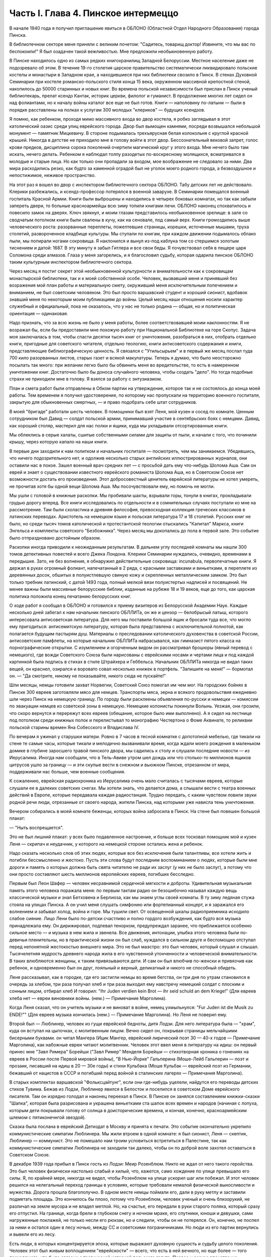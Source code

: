 Часть I. Глава 4. Пинское интермеццо
====================================


В начале 1940 года я получил приглашение явиться в ОБЛОНО (Областной
Отдел Народного Образования) города Пинска.

В библиотечном секторе меня приняли с великим почетом: "Садитесь,
товарищ доктор! Извините, что мы вас по беспокоили!" Я был озадачен
такой вежливостью. Мне предложили необыкновенную работу.

В Пинске находилось одно из самых редких книгохранилищ Западной
Белоруссии. Местное население даже не подозревало об этом. В течение
19-го столетия царское правительство систематически ликвидировало
польские костелы и монастыри в Западном крае, а находившиеся при них
библиотеки свозило в Пинск. В стенах Духовной Семинарии при костеле
романско-польского стиля конца 15 века, окруженном массивной
крепостной стеной, накопилось до 50000 старинных и новых книг. Во
времена польской независимости был прислан в Пинск ученый
библиотекарь, прелат ксендз Кантак, историк церкви, филолог и
гуманист. В продолжение многих лет сидел он над фолиантами, но к
началу войны каталог все еще не был готов. Книги — наполовину
по-латыни — были в порядке расставлены на полках к услугам 300 молодых
"клериков" — будущих ксендзов.

Я помню, как ребенком, проходя мимо массивного входа во двор костела,
я робко заглядывал в этот католический оазис среди улиц еврейского
города. Двор был вымощен камнями, посреди возвышался небольшой
монумент — памятник Мицкевичу. В стороне подымалась трехъярусная
белая колокольня с круглой красной крышей. Никогда в детстве не
приходило мне в голову войти в этот двор. Бессознательный вековой
запрет, голос крови предков, дисциплина сорока поколений очертили
магический круг у этого входа. Мне нечего было там искать, нечего
делать. Ребенком я наблюдал толпу разодетых по-воскресному
молящихся, всматривался в молодые и старые лица. Но как только они
пропадали за входом, мое воображение не следовало за ними. Два мира
расходились резко, как будто за каменной оградой был не уголок моего
родного города, а безвоздушное и непостижимое, неживое пространство.

На этот раз я вошел во двор с инспектором библиотечного сектора
ОБЛОНО. Табу детских лет не действовало. Клерики разбежались, и
ксендз-профессор потерялся в военной заварухе. В Семинарии помещался
военный госпиталь Красной Армии. Книги были выброшены и находились в
четырех боковых комнатах, но так как забыли запереть двери, то
больные красноармейцы всю зиму топили книгами печи. ОБЛОНО наконец
спохватилось и повесило замок на дверях. Ключ звякнул, и моим глазам
представилось необыкновенное зрелище: в зале со сводчатым потолком
книги были свалены в кучу, как на сеновале, под самый верх. Книги
громоздились выше человеческого роста: разорванные переплеты,
пожелтевшие страницы, корешки, источенные мышами, труха столетий,
развороченное кладбище культуры. Мы ступали по книгам, при каждом
движении подымалось облако пыли, мы попирали ногами сокровища. Я
наклонился и вынул из-под каблука том со стершимся золотым тиснением
и датой: 1687. В эту минуту я забыл Гитлера и все свои беды. Я
почувствовал себя в пещере царя Соломона среди алмазов. Глаза у меня
загорелись, и я благословил судьбу, которая одарила пинское ОБЛОНО
таким культурным инспектором библиотечного сектора.

Через месяц я постиг секрет этой необыкновенной культурности и
внимательности как к сокровищам монастырской библиотеки, так и к
моей собственной особе. Человек, вызвавший меня и принявший без
возражения мой план работы и материальную смету, окруживший меня
исключительным попечением и вниманием, не был советским человеком.
Это был просто варшавский студент и хороший сионист, вдобавок
знавший меня по некоторым моим публикациям до войны. Целый месяц наши
отношения носили характер служебный и официальный, пока не
оказалось, что у нас не только родина — общая, но и политическая
ориентация — одинаковая.

Надо признать, что за всю жизнь не было у меня работы, более
соответствовавшей моим наклонностям. Я не возражал бы, если бы
предоставили мне похожую работу при Национальной Библиотеке на горе
Скопус. Задача моя заключалась в том, чтобы спасти десятки тысяч книг
от уничтожения, разобраться в них, отобрать отдельно книги, пригодные
для советского читателя, отдельно теологию, книги антисоветского
содержания и книги, представляющие библиографическую ценность. Я
связался с "Утильсырьем" и в первый же месяц послал туда 700 кило
разорванных листов, старых газет и всякой макулатуры. Теперь я думаю,
что было неосторожно посылать так много: при желании легко было бы
обвинить меня во вредительстве, то есть в намеренном уничтожении
книг. Достаточно было бы доноса случайного человека, чтобы создать
"дело". Но тогда подобные страхи не приходили мне в голову. Я взялся за
работу с энтузиазмом.

План и смета работ были отправлены в Обком партии на утверждение,
которое так и не состоялось до конца моей работы. Тем временем я
получил удостоверение, по которому нас пропускали на территорию
военного госпиталя, закрытую для обыкновенных смертных, — и право
подобрать себе штат сотрудников.

В моей "бригаде" работали шесть человек. В помощники был взят Леня, мой
кузен и сосед по комнате. Ценным сотрудником был Давид — солдат
польской армии, принимавший участие в сентябрьских боях с немцами.
Давид, как хороший столяр, мастерил для нас полки и ящики, куда мы
укладывали отсортированные книги.

Мы облеклись в серые халаты, сшитые собственными силами для защиты от
пыли, и начали с того, что починили крышу, через которую капало на наши
книги.

В первые дни заходили к нам политком и начальник госпиталя —
посмотреть, чем мы занимаемся. Убедившись, что ничего
подозрительного нет, и одолжив несколько старых английских
иллюстрированных журналов, они оставили нас в покое. Зашел военный
врач средних лет — с просьбой дать ему что-нибудь Шолома Аша. Сам он
еврей и знает о существовании известного еврейского романиста
Шолома Аша, но в Советском Союзе нет возможности достать его
произведения. Этот добросовестный ценитель еврейской литературы не
хотел умереть, не прочитав хотя бы одной вещи Шолома Аша. Мы
посочувствовали ему, но помочь не могли.

Мы ушли с головой в книжные раскопки. Мы пробивали шахты, взрывали
горы, тонули в книгах, прокладывали грудью дорогу вперед. Все книги
исследовались по отдельности и в сомнительных случаях поступали ко
мне на рассмотрение. Там были схоластика и древняя философия,
превосходная коллекция греческих классиков в латинских переводах.
Аристотель на немецком языке и польская литература 17 и 18 столетий.
Русских книг не было, но среди тысяч томов католической и
протестантской теологии отыскались "Капитал" Маркса, книги Энгельса
и комплекты советского "Безбожника". Через месяц мы докопались до
пола в первой зале. Это событие было отпраздновано достойным образом.

Раскопки иногда приводили к неожиданным результатам. В дальнем углу
последней комнаты мы нашли 300 томов детективных повестей и всего
Джека Лондона. Клерики Семинарии нуждались, очевидно, временами в
передышке. Зато, не без волнения, я обнаружил действительные
сокровища: incunabula, первопечатные книги. Я держал в руках огромный
фолиант, напечатанный в 2 ряда, с красными заставками и виньетками, в
переплете из деревянных досок, обшитых в полуистлевшую свиную кожу и
скрепленных металлическим замком. Это был только требник латинский,
с датой 1493 года, полный мелкой вязи полуистертых надписей и
посвящений. Не менее важны были массивные белорусские библии,
изданные на рубеже 18 и 19 веков, еще до того, как царская политика
положила конец печатанию белорусских книг.

О ходе работ я сообщал в ОБЛОНО и готовился к приему визитеров из
Белорусской Академии Наук. Каждые несколько дней забегал к нам
начальник пинского ОБЛЛИТа, он же и цензор — белобрысый латыш,
которого интересовала антисоветская литература. Для него мы
поставили большой ящик и бросали туда все, что могло ему пригодиться:
антисемитскую литературу, которая была представлена с
исключительной полнотой, как полагается будущим пастырям душ.
Материалы о преследовании католического духовенства в советской
России, антисоветские памфлеты, на которые начальник ОБЛЛИТа
набрасывался, как гимназист пятого класса на порнографические
открытки. С изумлением и огорченным видом он рассматривал брошюры
(явный перевод с немецкого), где вожди Советского Союза были
нарисованы с еврейскими носами и чертами лица и под каждой картинкой
была подпись в стихах в стиле Штрайхера и Геббельса. Начальник
ОБЛЛИТа никогда не видал таких вещей, он краснел, озирался и воровато
совал несколько книжек в портфель. "Запишите на меня!" — бормотал он. —
"Да смотрите, никому не показывайте, никого сюда не пускайте!"

Шли месяцы, немцы готовили захват Норвегии, Советский Союз помогал им
чем мог. На городских бойнях в Пинске 300 евреев заготовляли мясо для
немцев. Транспорты мяса, зерна и всякого продовольствия ежедневно
шли через Пинск на немецкую границу. По городу были расклеены
объявления по-русски и немецки — комиссии по эвакуации немцев из
советской зоны в немецкую. Немецкие колонисты покинули Волынь.
Уезжая, они грозили, что скоро вернутся и перережут всех евреев
(обещание, которое было ими выполнено). А я сидел на лестнице под
потолком среди книжных полок и перелистывал то монографию
Честертона о Фоме Аквинате, то реликвии польской старины времен Яна
Собесского и Владислава IV.

По вечерам я ужинал у старушки матери. Ровно в 7 часов в тесной
комнатке с допотопной мебелью, где тикали на стене те самые часы,
которые тикали и мелодично вызванивали время, когда ждали моего
рождения в маленьком домике в глубине заросшего травой пинского
двора, мы садились к столу и слушали последние новости — из
Иерусалима. Иногда нам сообщали, что в Тель-Авиве утром шел дождь или
что столько-то миллионов ящиков цитрусов ушло за границу — и эти
скупые вести в снежном и вьюжном Пинске, отрезанном от мира,
поддерживали нас больше, чем военные сообщения.

К сожалению, еврейская радиохроника из Иерусалима очень мало
считалась с тысячами евреев, которые слушали ее в далеких советских
снегах. Мы хотели знать, что делается дома, а слышали вести с театра
военных действий в Европе, которые передавала каждая радиостанция.
Трудно передать, с каким чувством ловили звуки родной речи люди,
отрезанные от своего народа, жители Пинска, над которыми уже нависла
тень уничтожения.

Вечером собирались в моей комнате беженцы, которых война забросила в
Пинск. На стене был повешен большой плакат:

— "Ныть воспрещается".

Это не был лишний плакат: у всех было подавленное настроение, и больше
всех тосковал помощник мой и кузен Леня — скрипач и неудачник, у
которого на немецкой стороне остались жена и ребенок.

Надо сказать несколько слов об этих людях, которые все без исключения
были талантливы, все хотели жить и погибли бессмысленно и жестоко.
Пусть эти слова будут последним воспоминанием о людях, которые были
мне дороги и память о которых должна быть свята читателю не ради их
заслуг (у них не было заслуг), а потому что они просто составляют шесть
миллионов европейских евреев, погибших бесследно.

Первым был Леон Шафер — человек несравнимой сердечной мягкости и
доброты. Удивительная музыкальная память этого человека поражала
меня: по первым тактам радио он безошибочно называл каждую вещь
классической музыки и знал Бетховена и Берлиоза, как мы знаем углы
своей комнаты. В ту зиму ледяная стужа стояла на улицах Пинска. А он
учил меня слушать симфонию или фортепианный концерт, и я заражался
его волнением и забывал холод, война и горе. Мы тушили свет. От
освещенной шкалы радиоприемника исходило слабое сияние. Лицо Лени
было по-детски счастливо и полно гордого возбуждения, как будто вся
музыка принадлежала ему. Он дирижировал, подпевал тенорком,
предупреждал заранее, что приближается особенно сильное место — и
музыка в нем жила и звенела. Все движения, интонации, улыбка этого
человека были по-девичьи пленительны, но в практической жизни он был
слаб, нуждался в сильном друге и беспомощно отступал перед
непонятной жестокостью внешнего мира. Это не был маэстро: это был
человек, который слушал и слышал. Тысячелетняя мудрость древнего
народа жила в его чувственной утонченности и человеческой
внимательности. В таких влюбляются женщины, к таким привязываются
дети. И сам он был влюбчив по-женски и привязчив как ребенок, и
одновременно был он друг, лояльный и верный, деликатный и никого не
способный обидеть.

Леня рассказывал, как в городке, где его застигли немцы во время
бегства, он три дня по утрам становился в очередь за хлебом, три раза
получал хлеб и три раза выходил ему навстречу немецкий солдат с
плоским и сонным лицом, отбирал хлеб И говорил: "Ihr Juden verdien kein
Brot — ihr seid schuld an dem Kriege!" (Для евреев хлеба нет — евреи
виновники войны. (нем.) — Примечание Марголина).

Когда Леня сказал, что он учитель музыки и не виноват в войне, немец
ухмыльнулся: "Fur Juden ist die Musik zu ENDE!"" (Для евреев музыка
кончилась (нем.) — Примечание Марголина). Но Леня не поверил ему.

Второй был — Люблинер, человек из гущи еврейской бедноты, дитя Лодзи.
Для него литература была — "храм", куда он вступал на цыпочках, с
молитвенным лицом. Вечно сидел он, покрывая страницы мельчайшими
бисерными буквами. он читал Мангера (Ицик Мангер, еврейский
лирический поэт 30 — 40-х годов — Примечание Марголина), как набожные
евреи читают молитвенник. Человек этот ввел меня в литературу на
идиш: он первый принес мне "Завл Римера" Борейши ("3авл Ример" Менделя
Борейши — стихотворная хроника о гонениях на евреев в России после
Первой мировой войны), "В Нью-Йорке" Гальперина (Моше-Лейб Гальперин —
поэт и прозаик, писавший на идиш в 20 — 30е годы) и стихи Кульбака (Моше
Кульбак — еврейский поэт из Германии, бежавший от нацистов в СССР и
погибший перед войной в сталинских лагерях — Примечания Марголина).

В старых комплектах варшавской "Фольксцайтунг", если они где-нибудь
уцелели, найдутся его переводы детских стихов Тувима. Бежав из Лодзи,
Люблинер явился в Белосток и поселился в советском Доме еврейского
писателя. Там он изрядно голодал и наконец переехал в Пинск. В Пинске
он занялся составлением книжки-сказки "Шапка", которая была
разрисована и украшена виньетками ста шапок всех времен и народов
(начиная с лопуха, которым дети покрывали голову от солнца в
доисторические времена, и кончая, конечно, красноармейским шлемом с
пятиконечнгой звездой).

Сказка была послана в еврейский Детиздат в Москву и принята к печати.
Это событие окончательно укрепило коммунистические симпатии
Люблинера. Мы жили втроем в одной комнате: я был сионист, Леня —
скептик, Люблинер — коммунист. Это не помешало нам троим условиться
встретиться в Палестине, так как коммунистические симпатии
Люблинера не заходили так далеко, чтобы он по доброй воле захотел
оставаться в Советском Союзе.

В декабре 1939 года прибыл в Пинск гость из Лодзи: Меир Розенблюм. Никто
не ждал от него такого геройства. Это был человек физически настолько
слабый и хилый, что, кажется, само хождение по улице превышало его
силы. Я, по крайней мере, никогда не видел, чтобы Розенблюм на улице
ускорил шаг или побежал. И этот человек решился на нелегальный
переход границы в условиях, которые требовали немалой физической
выносливости и мужества. Дорога прошла благополучно. В одном месте
немцы поймали его, дали в руку метлу и заставили подметать площадь.
Это кончилось бы плохо, потому что Розенблюм, человек ученый и очень
близорукий, не различал на земле мусора и не владел метлой. Но, на
счастье, его передали в руки старого поляка, который сразу его
отпустил. На границе, когда брели в глубоком снегу и ночном мраке, его
спутники, юноши и девушки, сами нагруженные поклажей, не только несли
его рюкзак, но и следили, чтобы он не потерялся. Он, конечно, не поспел
за ними и остался один в лесу ночью, между СС и советскими
пограничниками. Но люди из его партии вернулись и вывели его из лесу.

Есть люди, в которых концентрируется эпоха, которые выражают
духовную сущность и судьбу целого поколения. Человек этот был живым
воплощением "еврейскости" — всего, что есть в ней вечного, но еще
более — того преходящего, что было связано с трагической историей
польского галута. Первое и резкое впечатление изнеможения: жизнь в
нем еле теплилась. Таким он был от рождения, и на школьной скамье, и в
40 лет. Не было в его жизни ни сильной страсти, ни любви. Он ни к кому
надолго не привязывался, очень быстро уставал, как от людей, так и от
вещей, — и эта вялость и болезненность и какая-то общая усталость
были в нем не просто личным свойством, а какой-то специфической
чертой расы — знаком усталой еврейской крови. Внук раввинов и
схоластов, уставший еще до рождения, он носил в себе всю утонченность,
всю извращенность и безнадежность ста поколений еврейских
начетчиков. Ничего он не сделал в своей жизни — ни доброго, ни злого,
ни хорошего, ни плохого. Я даже не знаю, был ли он умен. Не было
человека непрактичнее его, и каждый уличный мальчишка мог поднять
его на смех, когда он плелся по улице, полуслепой и сутулый, рано
поседевший, смешно переставляя ноги, узкогрудый, с бескровным лицом.

Наше знакомство началось в школьные годы, когда он раз пришел ко мне
— по-соседски — и предложил: "Я слышал, что вы шахматист — сыграем".
Нам было обоим тогда по 17 лет. В шахматы он играл мастерски, много
сильнее меня. Но чтобы стать действительным мастером, не хватило ни
интереса, ни способности сконцентрироваться: он просто не был в
состоянии сделать нужное для этого усилие. Раз начатое знакомство
продолжалось всю жизнь: в Польше, Франции и Палестине. Розенблюм не
удостоился стать поэтом — вернее, и тут не хватило ему воли. Стихи,
которые он писал на идиш, были сильнее, чем девяносто процентов того,
что печаталось в то время. Я помню поэму "Местечко", которая поразила
меня глубокой лиричностью и образностью и не надуманной, а
естественной силой выражения, но эта поэма никогда не появилась в
печати, и он не любил, когда ему напоминали о его стихах. Зарабатывав
он как учитель. Необыкновенный чтец, человек, органически связанный с
традиционным еврейским бытом, — он как бы стоял на пороге, провожая
минувшую эпоху, и не мог расстаться с ней. Дважды он имел эту
возможность: годы прожил в Париже, где кончил Сорбонну (французский и
английский языки были его специальностью), и в конце концов все же
вернулся в Польшу, то есть в еврейское польское гетто. Всю жизнь
мечтал о Палестине, и в 1936 году был в ней, но, когда прошли первые шесть
месяцев, его потянуло обратно, в привычную атмосферу еврейского
изгнания, в еврейскую Лодзь или Пинск. Это была его настоящая родина,
и таков же был его "сионизм" — весь из воспоминаний и настроений,
далекий от всего резкого и грубого.

Основная черта этого человека была пассивность. Не пассивность
безразличия. Это был человек цельный, бескомпромиссный и верный себе.
Никогда он не кривил душой и не лгал. Это был человек свободный, а
свобода заключалась для него в том, чтобы не стоять в строю. Ни к какой
партии не мог он принадлежать, и никакая нужда не могла его заставить
принять службу в конторе или бюро: такая вещь противоречила его
сущности. При всей своей расхлябанности, при всем возмущавшем друзей
его отсутствии энергии и амбиции это был один из тех тихих упрямцев,
которые живут по-своему и не позволяют себе диктовать: один из самых
непримиримых в своей будничной человечности людей. Эпоха, среда,
время, которое он выражал, — лежали в прошлом. Он был живым отрицанием
современности, ходячим протестом против ее казарменности и массовой
дисциплины. Жить ему было трудно. Даже уроки давал он с видимым
напряжением и отвращением, с явным отсутствием интереса к своим
ученикам. И все же неизменно окружала его атмосфера симпатии и
расположения, для поддержания которой он ровно ничего не делал. Он
только был собою — человеком абсолютной независимости духа и
какой-то невыдуманной, настоящей, невольной еврейской истовости и
"Innerlichkeit" (Innerlichkeit — проникновенность (нем.) — Примечание
Марголина).

И мы все злились на Розенблюма, критиковали Розенблюма, считали его
отрицательным социальным явлением, но обойтись без него не могли. И
когда в ту проклятую советско-нацистскую зиму, полную лжи, горя и зла,
отголосков кровавой несправедливости и массивной, звериной тупости,
показался на нашем пороге этот хрупкий, слабый человечек — это было
принято как триумф и победа, как вызов, брошенный всем врагам
человечества: Розенблюм жив — и с нами!..

В конце февраля пришла телеграмма от Мечислава Брауна — с просьбой
приехать во Львов по важному делу.

Браун был доведен до отчаяния. Жил он в центре города, работал в
плановой комиссии Львовской области. На службе был у него отдельный
кабинет и отличные связи с советским начальством. Польская секция
Союза писателей во Львове занималась в это время коллективным
переводом поэмы Маяковского "Ленин". Поэму разделили на части, и
каждый из членов секции поэтов получил свой отрезок для перевода.
Браун был единственным, кто добросовестно приготовил к сроку свою
часть. Казалось бы, все в порядке. Но чем устроеннее был советский
чиновник Браун, тем хуже чувствовал себя Браун — человек и писатель.
Необходимость беспрерывно лгать, притворяться и скрывать свои мысли
была вдвойне мучительна для него — поэта и публициста.

— "Никогда еще не был я в таком унизительном и смешном положении", —
говорил он мне, бегая в волнении по комнате, — "у нас каждый день
митинг или собрание. Я сижу в первом ряду, на меня смотрят. Слушаю я
агитацию, чепуху, неправду. Но как только произносят имя "Сталин" —
первым начинает хлопать мой начальник, а на него глядя — весь зал. И я
тоже — складываю руки и аплодирую, как заводной паяц... Я не хочу
переводить Маяковского — но я должен! Я не хочу аплодировать, но я
обязан. Не хочу, чтобы Львов был советский, и сто раз в день говорю
обратное. Всю жизнь я был собой и был честным человеком. Теперь я ломаю
комедию. Я стал подлецом! И среди людей, которые заставляют меня лгать,
я становлюсь преступником. Рано или поздно я себя выдам. Согласен ли ты,
что я не должен вести такую жизнь? Пока время — надо уходить отсюда!"

— "Но куда уходить? Обратно к немцам?"

— "Я предпочитаю немецкое гетто советской службе!"

— "Подумай, что ты говоришь! Ты их видел и знаешь, немцев!"

— "Я видел обе стороны! У немцев грозит физическая смерть, а здесь
моральная! У немцев не надо будет лгать, скрывать свои мысли! У немцев
живет больше евреев, чем здесь! Мое место с ними!.."

Браун сообщил мне свое решение — бежать из Львова. Я мог бы
отговорить его, но не находил аргументов. В это время был период
затишья в еврейских гетто Польши. Казалось, что на этом уровне
еврейская жизнь стабилизируется. Мужья получали от своих жен,
беженцы от семей, оставленных в польских городах, письма с просьбами
вернуться и с уверениями, что можно жить и работать. Мысль об
оставленной в Лодзи жене терзала Брауна. Советская власть не
интересовалась драмой разделенных семей; вопросы личного порядка не
занимали ее. Браун не мог и не хотел вызывать жену к себе,
следовательно, ему ничего не оставалось, как вернуться к ней. Условия
жизни при советской власти были таковы, что люди были согласны
вернуться под немецкое ярмо и носить желтую лату, лишь бы увидеть
своих родных и разделить с ними их страдание. Союз России с
гитлеровской Германией создал психологические условия для этого
возвращения. И, наконец, была надежда бежать из-под власти немцев в
нейтральную Европу, тогда как русские границы были наглухо закрыты,
никого не выпускали за границу и перспектива навеки остаться в
царстве Сталина приводила беженцев в панический ужас.

Так случилось, что Мечислав Браун добровольно вернулся в Варшаву, в
еврейское гетто, из которого ему уже не суждено было выйти живым. За 800
рублей он купил себе польскую метрику. Это при переходе границы
гарантировало ему безопасность при встрече с немцами. Из Варшавы он
написал мне в апреле записку, где говорилось о том, что он "безмерно
счастлив". Трагизм положения польских евреев выражался в том, что
одни были "безмерно счастливы", спасаясь от немцев у большевиков, а
другие — так же безмерно счастливы, спасаясь от большевиков у немцев.
Это положение очень скоро изменилось. Но остается фактом, что еще
весной 1940 года евреи предпочитали немецкое гетто — советскому
равноправию.

Браун горячо убеждал меня пойти с ним вместе. На это я не согласился и
в первых числах марта выехал в Белосток, чтобы повидаться с людьми,
недавно прибывшими туда из Варшавы.

Нелегко было выбраться из Львова. Один день я простоял в очереди на
вокзале и не добился билета. На второй день я стал в очередь с вечера,
простоял ночь под запертым окном кассы и утром получил билет одним из
первых. В два часа пополудни я уже занял место на перроне в толпе
отъезжающих. Вокзал был разбит, мы ждали под снегом и ветром, пока
подадут поезд. Подали его только спустя 6 часов, но на другой перрон.
Начался дикий бег взапуски продрогших и окоченевших людей с
чемоданами через туннель на другой перрон. Перед каждым вагоном
стала очередь. Но еще долго никого не впускали, и поезд стоял темный,
глухой, пустой и запертый. Посадка началась через час, со всем обычным
в таких случаях смятением, скандалами и криком. В последнюю минуту
оказалось, что вагон, у которого я стал в очередь, забракован и не
пойдет. Никто и не подумал предлагать нам другие места. Посадка в
другие вагоны уже закончилась, и на ступеньках каждого вагона стояла
девушка-проводник, заграждая вход. Непопавшие в поезд ругались, шел
густой снег, и кто-то бился в истерике. До отхода поезда осталось 10
минут. Завтра мне предстояло начинать все сначала.

В этот момент, в состоянии полного беспамятства, я решился на
отчаянный поступок: подошел к представителю железнодорожной милиции
и объявил ему, что я хирург, вызван в Белосток на срочную операцию и
должен ехать этим поездом.

Слова эти возымели магический эффект: блюститель порядка только
спросил меня, имею ли я командировку, и, когда я это подтвердил с
мужеством отчаяния, взял меня за руку, толпа расступилась — и меня
торжественно подвели, даже посадили в вагон. Увидев человека в шапке
с красным околышем, люди сразу потеснились, немедленно нашлось место,
и я уселся, не веря своему счастью.

Это было прекрасно, как во сне. Но человек в красной шапке не уходил.
Он наклонился и, добродушно улыбаясь от уха до уха, попросил
предъявить мою командировку.

Я совершенно потерялся и сделал то, что в моем положении оказалось
единственным выходом: уронил очки подлавку, — и это получилось очень
кстати. Молодежь в купе бросилась подымать мои очки. На носу у меня
была написана моя интеллигентная сущность, солидность и классовая
принадлежность к людям умственного труда. Человек в красной шапке не
стал ждать, пока я открою чемодан (и ключик тоже не находился), и пошел
к выходу. Поезд тронулся, и я поехал в Белосток.

Всю дорогу за мной трогательно ухаживали и называли "наш доктор".
Единственное, чего я боялся, по неопытности в деле надувания ближних,
— это, что кому-нибудь понадобится в пути врачебная помощь.

В Бресте мы простояли целые сутки. Ночевать я ушел ночевать в город: а
утром меня никоим образом не хотели пропустить на перрон, несмотря на
билет и все доводы. Даже объяснение с начальником движения не
помогло. Несколько часов я хлопотал легально, но кончилось тем, что я
ушел с вокзала и за небольшую мзду меня пропустили на полотно боковым
ходом.

Таким образом, окружающая среда начала влиять на меня отрицательно
или, как некоторые найдут, положительно. Я еще мыслил понятиями
легкомысленной Польши и не подозревал, что в Советском Союзе за такое
введение власти в заблуждение люди расплачиваются годами каторги.

8 марта 1940 года я ступил на улицу Св. Роха в Белостоке. Это был
"Международный женский день", и громкоговорители на улицах
передавали по этому поводу праздничную речь. Я вслушался и узнал
высокий женский голос. Это была Ася.

Моя дальняя родственница Ася и сейчас, вероятно, еще здравствует в
Советском Союзе. История Аси такова.

Происходила она из трудовой семьи. Студенческие годы Аси прошли в
Варшаве, жилось ей трудно, голодно. Почему-то изучала она не медицину
и не историю, а именно географию — может быть потому, что географию
"дешевле и скорее". На каникулы Ася приезжала часто в гости в Лодзь, но
никто из лодзинских родственников не догадывался, что Ася человек не
простой, а "боевой". Она так замечательно "законспирировалась" в семье,
что мы все ее считали симпатичной, веселой, но совершенно
незначительной барышней, без секретов и идей, и поэтому для нас было
неожиданностью, когда в процессе комячейки при Верховном суде Ася
выплыла как одно из главных действующих лиц. На суде она вела себя
геройски, вызывающе, ее вывели из зала суда и дали ей условно четыре
года.

Спустя 4 года, только что из тюрьмы и по дороге в родной Белосток, Ася
сидела за моим столом в Лодзи. Это была все та же Ася, немного
похудевшая, с шумным смехом и резкими студенческими манерами, и если
бы я не знал, что это героиня революции, то принял бы ее за недалекую
провинциальную барышню. Но 4 года тюрьмы не прошли даром. Для Аси это
была настоящая Комакадемия. В их камере организовали нечто вроде
партшколы, старшие товарищи учили младших, и Ася вышла из тюрьмы во
всеоружии ленинско-сталинской мудрости. Когда за столом речь
коснулась текущих политических событий, Ася в двух словах разъяснила
мне их смысл с такой великолепной уверенностью, что я понял: для этой
девушки нет больше тайн в нашей бедной жизни, она все знает, и ее не
проведешь. Абиссинцы, умиравшие под Аддис-Абебой, были марионетками
английского капитала, итальянский фашизм — хитрой уловкой
международных банкиров, трагедии народов и человеческих страстей —
сказки для дурачков из мелкой буржуазии. Я понял, что с Асей уже
трудно спорить и проводил ее на вокзал не без грусти. Ася поехала в
родной город, и через несколько месяцев ее снова арестовали. На этот
раз она была уже в ЦК Компартии Западной Белоруссии и получила 7 лет.

Сидеть пришлось недолго. В сентябре 39 года заключенных Фордонской
женской тюрьмы распустили, и Ася заняла в советском Белостоке
подобающее ее заслугам положение. Уже не помню, где она была
председателем. Пришло для нее время расчета за годы подполья и тюрем.
Много горя причинила Ася своим родителям — это был "гадкий утенок" в
семье, — и вдруг гадкий утенок превратился в лебедя из сказки! Мать с
робостью смотрела на нее, когда дочь в прекрасной меховой шубке
входила на полчаса, присаживалась к столу, оживленная, румяная,
рассказывала о новой квартире и мебели. Ася и муж ее — видный
коммунист — получали высокие оклады, и наконец она могла позволить —
себе личную жизнь и удобства, на которые до сих пор смотрела только со
стороны. И я стал рассказывать Асе, что моя семья — в Палестине и я
хлопочу, чтобы получить разрешение вернуться в Тель-Авив, но я не
знаю, как это сделать...

Ах, какими недобрыми, чужими глазами глянула на меня Ася, каким
холодом повеяло от нее, как она вся от меня отстранилась, точно я был
прокаженным!.. Я почувствовал, что одно мое желание выехать, моя
принадлежность к Палестине безнадежно скомпрометировали меня в ее
глазах. Я почувствовал это и испугался: я понял, что она не только
никогда бы мне не помогла уехать, освободиться от ига советской
власти, но, что нет такого несчастья — запрещение выезда, ссылка,
заключение, — где она бы ни стала безоговорочно на сторону моих
преследователей. Обстоятельства моей личной биографии ее не
интересовали. Я не был для нее живым человеком, с семьей, с тоской по
дому и правом самоопределения, а классово-чуждый элемент — "слуга
английского империализма", которого, если можно было, то надо было
"придержать". Ядовито, почти со злорадством взглянула она на меня
искоса и больше уж не смотрела. Стена, которая непонятным для меня
образом выросла между мною и семьей, родиной и свободой, тяжелое
наваждение, от которого я не мог уйти, невидимая сеть, в которой я
запутывался сильнее с каждым месяцем, — все это приняло живые черты
человека, который как будто был мне близок, знал всех, кто был мне
дорог, и был так бесконечно враждебен мне. Ася отвернулась в сторону и
молчала.

— "Ты не думаешь, что я смогу скоро поехать домой?" — спросил я ее.

Может быть, это слово "домой" было не на месте? Какой же дом —
Палестина? Это только контрреволюционная, клерикально-буржуазная
затея. А если бы все белостокские евреи стали собираться в Палестину —
над кем бы она была председателем?

— "Не знаю, не знаю!" — сказала Ася с досадой и отошла от меня, как от
лишнего и назойливого человека, который не умеет держать себя в
пролетарском обществе ("социально-опасный элемент").

Я был расстроен этой встречей, которая не сулила мне ничего доброго. Я
не просил у Аси протекции и не ждал ее помощи. Но ее отношение
показало мне, что в советском строе никого ни к чему не обязывают
человеческие нормы — те именно нормы, на основании которых мне
полагалось ехать домой, а властям не задерживать меня. Это не было
недоразумением или временной проволочкой — то, что меня не
выпускали: это было начало какой-то скверной истории. Я находился в
положении мухи, которая села на клейкий лист с надписью "смерть мухам"
— и хотя она неграмотна и не знает, что такое клей, и ничего не
понимает, но этого всего и не надо, чтобы в какую-то долю секунды
ощутить в смертном страхе и недоумении, что больше нельзя отлепиться
— нельзя оторваться!..- случилось что-то непоправимое и страшное.

А тем временем в Пинске произошли важные события: в марте 1940 года была
проведена паспортизация, то есть польские паспорта были отобраны у
местного населения и взамен выданы советские. Что же касается
беженцев, то есть неместных, пришлых людей, то им нельзя было просто
раздать советские паспорта. Поэтому был учрежден Областной "Комитет
опеки над беженцами" и от его имени расклеены по городу воззвания, где
предлагался беженцам вольный выбор: либо принять советское
подданство, либо записаться на возвращение откуда пришли, то есть в
немецкую зону Польши. В этом последнем случае советская власть
обещала через короткое время дать возможность реэвакуироваться,
опираясь на советско-немецкое соглашение об обмене беженцами. Кто
принимал советское гражданство, обязан был в десятидневный срок
оставить областной город Пинск и поселиться в провинции, но не ближе
100 километров от советско-немецкой границы.

Проблема беженцев была, таким образом, поставлена ясно: либо
принимайте советское подданство, либо уходите туда, откуда прибыли.
Среди беженцев начались волнения — как поступить? Добровольное
принятие советского гражданства могло в будущем отрезать путь к
возвращению. Отказаться — значило отдать себя в руки гестапо.

Две тысячи беженцев находились в Пинске, а во всей Западной
Белоруссии и Украине число их, вероятно, доходило до миллиона.
Приблизительно половина из них приняла советское гражданство.
Другая половина отказалась от него.

Но это не значит, что все, кто отказался от советского паспорта, был
готов вернуться к немцам. Для меня была нелепостью как одна, так и
другая перспектива. Я хотел в Палестину, где был мой дом и семья и
куда, на основании сертификата и визы, я, по идее, в любой момент мог
выехать. Я никоим образом не хотел принять советского гражданства, но
в марте 40 года создалось положение, когда единственным путем
легально уклониться от принятия советского паспорта было записаться на
возвращение в занятую немцами часть Польши. Это я и сделал. В марте 40
года, дополнительно к своей регистрации в ОВИРе на выезд в Палестину, я
зарегистрировался в милиции на возвращение в Лодзь. Записываясь, я
закреплял за собой право возвращения в Лодзь, но в данный момент вовсе и
не думал возвращаться в занятый немцами город. Если бы я хотел этого, я
бы последовал в марте за Брауном. Я хотел остаться на советской
территории, не принимая советского паспорта, и ждать, пока будет
возможность выезда в Палестину.

Какая судьба ждала беженцев, которые не приняли советского
гражданства? Их было около полумиллиона, и с самого начала казалось
невероятным, чтобы немцы приняли такое количество, тем более что
среди беженцев большинство были — евреи. Трудно было представить,
чтобы гитлеровская Германия открыла свои границы для сотен тысяч
евреев. Итак, надо было быть готовым к тому, что советское
правительство интернирует до конца войны эти сотни тысяч людей. С
марта месяца предо мной стояла перспектива быть интернированным. Но
эта перспектива была для меня предпочтительнее, чем принятие
советского гражданства или возвращение на немецкую сторону.

Однако не все рассуждали, как я. Круг моих друзей, с которыми я зимовал
в Пинске, распался. Люблинер принял советское гражданство и переехал
спустя 10 дней в местечко Яново за Пинском. Он решил соединить свою
судьбу с судьбой Советского Союза, и это ему было тем легче, что он был
один, без семьи — человек легкий и никем не связанный. Никто не ждал
его в Варшаве или за морем. Он поселился в деревне за Яновом. Там он
подчеркивал, что он человек советскими повесил портрет Ленина
собственной работы, как икону, даже не внутри своей комнаты, а
снаружи, над входом в дом. Деревенская жизнь, работа в еврейской школе
или для "Дома культуры" очень нравились ему. Конец его был — смерть в
пинском гетто через год с лишним от руки нацистов.

Розенблюм долго колебался: советское было ему чуждо, но прежде всего
он хотел избежать потрясений. Достаточно было с него одного
нелегального перехода границы. Он боялся быть интернированным, мысль
о немцах приводила его в ужас. И в конце концов он принял советское
гражданство, не подозревая, что это и есть прямая дорога к немцам. В
начале мая он переехал в Кременец на Волыни и устроился там
преподавателем французского языка в Лицее. Конец его — была смерть в
кременецком гетто при ликвидации евреев.

Люди, которые не верили, что немцы их примут легально, не ждали
обещанной реэвакуации и переходили границу нелегально, как это
сделал Мечислав Браун. Один из работников моей библиотечной бригады
ушел таким путем в Варшаву, где ждала его жена. Жена его — зубной врач,
просила его вернуться и писала, что в Варшаве можно жить и работать.

Этот человек погиб в варшавском гетто.

Леон Шафер не принял советского подданства и вернулся в Варшаву
совершенно легально. Неожиданно немцы сформировали 13 мая 1940 года
еврейский эшелон на станции Брест, и ему удалось попасть туда. Около
600 человек поехало этим поездом. Немецкий лейтенант, который
руководил посадкой на советской станции Брест, вышел к толпе евреев
на перроне, пожал плечами и сказал им:

— "Не понимаю, зачем вы едете к нам! Ведь вы знаете, что немецкое
правительство не любит евреев?.."

Но эти люди возвращались к своим женам и детям и думали, что немецкие
антисемиты не страшнее советских "покровителей". В этом они, однако,
ошибались.

В конце мая я получил письмо от Лени из Варшавы. В этом письме, как в
письме Мечислава Брауна, была речь о том, что он "безмерно счастлив",
что дорога из Бреста в Варшаву продолжалась два дня, что их кормили по
дороге и прилично обращались. В Варшаве дали ему в полиции месяц
времени, чтобы выбрать себе постоянное место жительства. Он съездил в
Люблин к знакомым, и короткое время у него была иллюзия, что он сможет
соединиться со своей семьей в Лодзи. В то время уже была установлена
граница между польским генерал-губернаторством и Германией, и ему
так и не удалось то, ради чего он выехал: встреча с семьей.

Леон Шафер погиб в варшавском гетто.

В то самое время, когда на улицах Пинска были расклеены трогательные
плакаты "Комитета опеки над беженцами" и мы с удовольствием
чувствовали себя предметом правительственной опеки — на далеком
русском севере, над Белым морем, спешно ремонтировались и
приводились в порядок бараки и лагеря для поляков. Это не были лагеря
для интернированных. Это были советские "ИТЛ" — исправительно-трудовые
лагеря для преступников. Местные власти могли об этом ничего не знать.
Наша судьба решалась в Москве.

В областной милиции людям, которые пришли за советским паспортом,
предлагали хорошенько подумать: стоит ли?

Молодежь, мальчики 17-18 лет, которые хотели первоначально взять
паспорт, кончали тем, что записывались на возвращение в Польшу. Им
объясняли, что все, кто запишется, поедут непременно и скоро. Их
спрашивали, отдают ли они себе отчет, что они годами не увидят своих
отцов, братьев, невест, потому что советская власть в данный момент не
может выписать их семей с той стороны границы. С ними разговаривали
добродушно, давали отеческие советы, и они кончали тем, что писали
заявления с просьбой реэвакуировать их. Так произошло с несколькими
моими знакомыми. Они пошли в милицию за паспортом, но их переубедили.
И они подписали заявление о возвращении, которое было равносильно
приговору на несколько лет каторги.

В апреле и мае 40 года создалось парадоксальное положение среди
беженской массы города Пинска. Те, кто принял советское гражданство,
должны были срочно оставить город, переехать в деревню или местечко.
А мы — около тысячи непринявших — в ожидании отправки к немцам
оставались на месте и продолжали работать. В городе, откуда за зиму
выселили тысячи людей против их воли, были оставлены именно мы —
официальные кандидаты на выезд. Со всех сторон предупреждали нас,
качая головами, что это плохо кончится. "Нас тысяча человек!" —
отвечали мы. — "А во всей Западной Украине и Белоруссии нас
полмиллиона, с детьми, с семьями, со стариками. Что с нами могут
сделать плохого? Вышлют? Поедем. Не посадят же полмиллиона в тюрьму".
Так наивно мы оценивали возможности советского пролетарского
государства. Мы думали, что нас слишком много, чтобы всех посадить в
тюрьму.

В это время разнеслась весть, что во Львов прибыла Комиссия из Киева,
рассматривающая просьбы о выезде за границу! И я снова помчался во
Львов. Прибыл я туда 2 мая 1940 года.

Я не мог надивиться перемене, которая произошла в этом городе со
времени моего посещения зимой. Стоял солнечный теплый день, улицы
были разукрашены по поводу праздника 1 мая, на углах улиц стояли
столики, где продавались пряники и конфеты в мешочках. Но дело было не
в этом. Львов сиял, так как со Львовом произошло чудо, возможное
только при советской системе: этот город был переведен на "особый
режим".

Несколько больших городов, таких, как Москва, Ленинград, Киев, всегда
находятся в исключительном положении в Советском Союзе. Это значит,
что ради внешней пропаганды города эти превращают в оазисы, где
поддерживается европейский или подобный европейскому стандарт
жизни. Этим достигается двойной эффект: собственным гражданам
демонстрируется, как может выглядеть "счастливая коммунистическая
жизнь", а у иностранцев, дипломатов и туристов, посещающих эти города,
создается впечатление, что в Советском Союзе не так уж плохо.

Львов в мае 40 года — это была не просто "потемкинская деревня", а
сверхпотемкинская столица! Были открыты тысячи частных магазинов, а
рядом с ними — блестящие государственные магазины, гастрономические
дворцы, парфюмерные "ТЭЖЭ", обувь, мануфактура, кондитерские ломились
от пирожных, витрины завалены такими горами продуктов, каких не было
даже в польские времена. Мне казалось, что это все сон. Я не был готов к
такому резкому переходу. Всю зиму в Пинске, Бресте, Белостоке, не
говоря уже о периферии, мы не видели сахара, белого хлеба, магазины
были пусты, основные продукты питания добывались из-под полы, а о
таких вещах, как шоколад, какао, консервы, мы просто забыли. Всю зиму
мы жили в беде, мерзли в очередях, устраивали экспедиции по
окрестностям за продуктами — и вдруг я попал в рай, где глаза
разбегались. Увидев сахар в витрине, я вошел и скромно попросил —
одно кило. Мне дали — по сказочной цене четыре рубля с полтиной, то
есть даром. Во втором магазине я опять попросил кило. Опять дали — и
без всякой очереди. В третьем магазине я взял сразу 3 кило! У нас в
Пинске за сахар платили по 50 рублей, то есть при нормальном рабочем
заработке в 150 — 200 рублей в месяц он был недостижим. Сахар не
покупали, его "доставали"!

Очевидно, быть жителем Львова в это время было великой привилегией,
подобно тому как жить в Москве или Ленинграде для советского
колхозника или провинциала есть идеал карьеры и предел жизненной
удачи. Прописаться во Львове на жительство было невозможно; я жил у
знакомых без прописки. Свое пребывание в этом волшебном городе я
использовал, чтобы накупить все, чего мне не хватало: перочинный
ножик, запас туалетного мыла, книги, еду. Визит во Львов поднял мое
настроение: все здесь выглядело "нормально", и в Комиссии на улице
Розвадовского, 12, где стояла большая очередь с просьбами отпустить за
границу, со мной тоже разговаривали "нормально": не сказали мне, как в
Пинске и других местах, что в польский паспорт нельзя поставить
советскую визу, а согласились, что мне надо ехать домой, и только
выдвинули два маленьких условия: первое, чтобы я вернулся из Львова в
Пинск, по месту прописки, потому что здесь принимали только львовян, и
второе, — немедленно получить продление моей палестинской визы,
которая истекла в феврале. Я немедленно протелеграфировал жене в
Тель-Авив: "Пришлите продление" — и получил ответ: "Продление вышлем".
Все было прекрасно. Если бы я только мог оставаться в городе Львове,
прекрасном городе "на особом режиме!" Но я не мог.

И я вернулся в город Пинск, нагруженный гостинцами для друзей,
сахаром, шоколадом и добрыми надеждами. Но в Пинске кончились
иллюзии, и вернулась прежняя бессмыслица. В пинском отделе виз и
регистрации иностранцев вообще ничего не слыхали о львовской
Комиссии. Там меня просто высмеяли, и мой заведующий отделом высказал
предположение, что в Комиссии передо мной "ломали комедию". Эти два
слова "ломали комедию" я хорошо помню. Не важно, ломали ли комедию в
самом деле. Важно, что советский чиновник мог легко себе представить,
что со мной не разговаривали серьезно и смеялись за моей спиной, что
это вполне согласовывалось с его служебным опытом.

Весь май я прождал визы из Палестины. Если бы я получил ее вовремя, я
бы съездил во Львов, и, может быть, мне удалось бы уехать оттуда до
"ликвидации беженцев" в июне. Но английская администрация в Палестине
не торопилась. Английский консул в Москве получил указание не
выдавать и не обновлять палестинских виз. Люди, управлявшие
Палестиной, делали все, чтобы в этот последний грозный час закрыть
вход туда тем, для кого она была единственной надеждой на спасение. В
сущности, они оказались пособниками палачей еврейского народа.
Продление визы мне все же послали. Не выдать мне его было нельзя, ведь
я являлся постоянным жителем Палестины и обладателем сертификата от
февраля 37 года. Но мне прислали это продление только в сентябре,
спустя 4 месяца, когда уже было поздно и я не мог воспользоваться им.

В мае мы прекратили работу по разборке библиотеки в пинском ОБЛОНО.
Двое из моих сотрудников бежали в Варшаву, другие с советскими
паспортами выехали из Пинска. Но прекратить работу заставило нас
другое обстоятельство: неполучение в срок "зарплаты".

Расчеты с ОБЛОНО не были легким делом. Отработав месяц, мы начинали
"хождение по мукам" в Отдел и с опозданием в месяц получали там не
деньги, а чек на Госбанк. После этого начиналось хождение в Госбанк,
где на чеки ОБЛОНО не обращали внимания. В первую очередь давали
деньги на лесозаготовки и промышленность. Просвещение могло
подождать. Мы занимали очередь перед дверью Госбанка с 2-х часов ночи.
Каждую ночь дежурил другой член бригады. Тут нам очень пригодился
Джек Лондон, которого мы нашли в нашей библиотеке. Перед дверью
Госбанка я прочел с десяток повестей этого симпатичного американца.
Каждое утро, добравшись часам к 10 до начальника, я предъявлял свой чек
и получал его обратно со словами: "Сегодня не платим". — "А когда же?" —
"А когда деньги будут". Недели через две я нашел протекцию и в пять
минут вне очереди заинкассировал чек с помощью милой барышни, вхожей
в кабинет начальника. Наконец к 1 мая, когда ОБЛОНО было в особо
затруднительном положении — до того, что даже чека мы не могли
получить, — я предложил прервать работу до получения денег. В паузе я
съездил во Львов, а по возвращении нашел другую работу.

Как-то утром нагнал меня в конце улицы на велосипеде начальник
ОБЛЛИТа, белобрысый латыш. "Ну и быстро же вы ходите, — сказал он, —
еле догнал: идемте ко мне в ОБЛЛИТ, там работа есть". Начальник ОБЛЛИТа
был высокого мнения о моих способностях. Как-то раз, придя в
книгохранилище при военном госпитале, он поймал меня на том, что я
бросил в ящик с теологией книгу научного содержания, даже не открыв
ее.

— "Позвольте, — сказал он, — это книга нужная — "Теория дарвинизма", а
вы куда ее бросили — к апостолам?" Тут ему показал, что на обложке под
именем автора были буквы "S.Y.", и объяснил, что это не имя и отчество, а
"Societas Jesu" — орден иезуитов и книга, стало быть, не годится для
советского читателя. Он все-таки еще не поверил потребовал показать
ему в тексте антинаучное место. Я открыл книгу на последней странице
и без труда нашел клерикальное место, где ниспровергалось
происхождение человека от обезьяны. Начальник облита преисполнился
со мне уважением: человек настолько ученый, что по одной обложке
постигает скрытую контрреволюцию! Такой именно был ему нужен.

В ОБЛЛИТе громоздились горы конфискованных книг. Советская власть
изъяла все книги из частных библиотек и книжных магазинов. Начальник
ОБЛЛИТа свез тысячи книг в свое учреждение. Ему предстояло
разобраться, что из добычи подлежит уничтожению, а что еще может быть
дозволено к чтению. Так как он не владел языками, кроме русского, то
ему нужен был переводчик. Я получил задание: завести реестр и
записать все польские и еврейские книги. По-русски должны были быть
указаны: заглавие, год и место издания, автор и краткая
характеристика содержания. Если книга заключала антисоветские
места, по крайней мере, одно место должно было быть приведено в
дословном переводе. Последняя рубрика оставалась для резолюции
начальника.

Я получал сдельно: по рублю от книги. Однако были книги, за которые я
ничего не получал: книги запрещенных авторов. Мне показали листы,
присылаемые систематически из Москвы, — со списком запрещенных
авторов. Автор, имя которого находилось в этом списке, был изъят из
обращения целиком: ни одна его книга не могла быть допущена к чтению,
и, следовательно, если на складе пинского ОБЛЛИТа находились такие
книги, я не должен был вносить их в реестр. Они сразу шли на
уничтожение. Техника уничтожения была точно указана: книги либо
сжигались, либо разрывались. В этом последнем случае каждый лист
книги должен был быть разорван отдельно на части, чтобы не оставалось
целых листов, которые еще могли бы быть прочтены. До сих пор я знал,
что существует католический, папский индекс. В средние века не
сжигались еврейские книги: на площадях Берлина в 1933 году немецкие
студенты танцевали вокруг костров с антигитлеровскими книгами.
Теперь я непосредственно столкнулся с советской инквизицией.

На первом месте в списке, который мне показали, было имя
Каден-Бандровского, крупнейшего польского романиста эпохи
Пилсудского. Вдруг мне бросилось в глаза имя Кульбака, еврейского
поэта, о котором я знал, что он друг Советского Союза и находится в
Москве. Это была первая весть о Кульбаке за годы: его имя было на
индексе.

Начальник ОБЛЛИТа, советский инквизитор, был не только
полуграмотный, но и глупый человек. Разве можно было вводить за
кулисы советской цензуры постороннего человека? Мне нельзя было
показывать ни этих листов, ни инструкций по уничтожению книг.

Каждое утро в продолжение нескольких недель я приходил на 3-й этаж
дома, где помещался ОБЛЛИТ, с чемоданчиком, выбирал 15-20 книжек для
ежедневного просмотра. Я выбирал книжки технического содержания,
невинные брошюры. В конце концов, я и сам не знал, что можно читать
советскому читателю и где начинается контрреволюция.

В одно утро я нашел в груде книг свою собственную книжку о сионизме. Я
отложил ее подальше и решил, что не останусь на этой работе. Начальник
ОБЛЛИТа начал предлагать мне перейти на "фикс" вместо сдельной
оплаты. Я уехал бы из Пинска немедленно — на юг, на Волынь, на Украину,
подальше от инквизиторов! — но в июне беженцам прекратили продавать
билеты в железнодорожной кассе. От фикса я отказался.

Шел июнь. Город над Пиной купался в потоках солнца и света. Наступило
мирное и прекрасное полесское лето. Природа как будто хотела
вознаградить пинчан за все, что испортили и изгадили люди. Город
опустел: тысячи жителей были насильно вывезены, отправлены в тюрьмы и
ссылки. Война кипела в Европе, пала Франция, Англия была на грани
катастрофы, зло побеждало, а мы в Советском Союзе были на стороне
насильника. Все кругом притворялись и лгали, и над каждым нависла
угроза. Семьи, племена и народы были разделены границами и запретами.
Свобода передвижения была отнята у нас, и мы чувствовали, что
чудовищная бессмыслица, в которой мы увязли, в любой день может и
должна разразиться взрывом. Поляки и мужики ненавидели евреев, евреи
боялись советских, советские люди подозревали несоветских, местные
ненавидели тех, кто приехал командовать ими издалека, приезжие — тех,
кого подозревали в нелояльности и саботаже. Все было сверху гладко и
благополучно, полно официальной советской фразеологии, но под нею
клубились массы ненависти, готовой ударить.

В эти последние дни своей нормальной жизни я перестал думать и
заботиться о будущем. Каждое утро, забрав порцию книг у своего
инквизитора, я оставлял ее до вечера и уезжал на реку, переправлялся
на лодке на другой, низкий берег, брал каяк и уплывал за город. Скоро
скрывались из виду его разбитые сентябрьской бомбардировкой
церковные шпили и башни — невозмутимая тишина и безмятежный зной
окутывали реку, тянулись зеленые берега в тростниках, птицы кричали в
зарослях. Я доезжал до песчаной отмели, раздевался, ложился на
горячий песок и смотрел в прозрачное чистое небо. Я был один, и только
каяк на отмели соединял меня с нелепым и страшным миром, где миллионы
людей задыхались между немецким гестапо и советской Мустапо. "Geheime
Staatspolizei" и "мудрая сталинская политика" — а посредине на отмели
человек, нагой и беззащитный, без права и без выхода, без родины и без
связи с внешним миром, оболганный, обманутый, загнанный в тупик и
обреченный на смерть.
